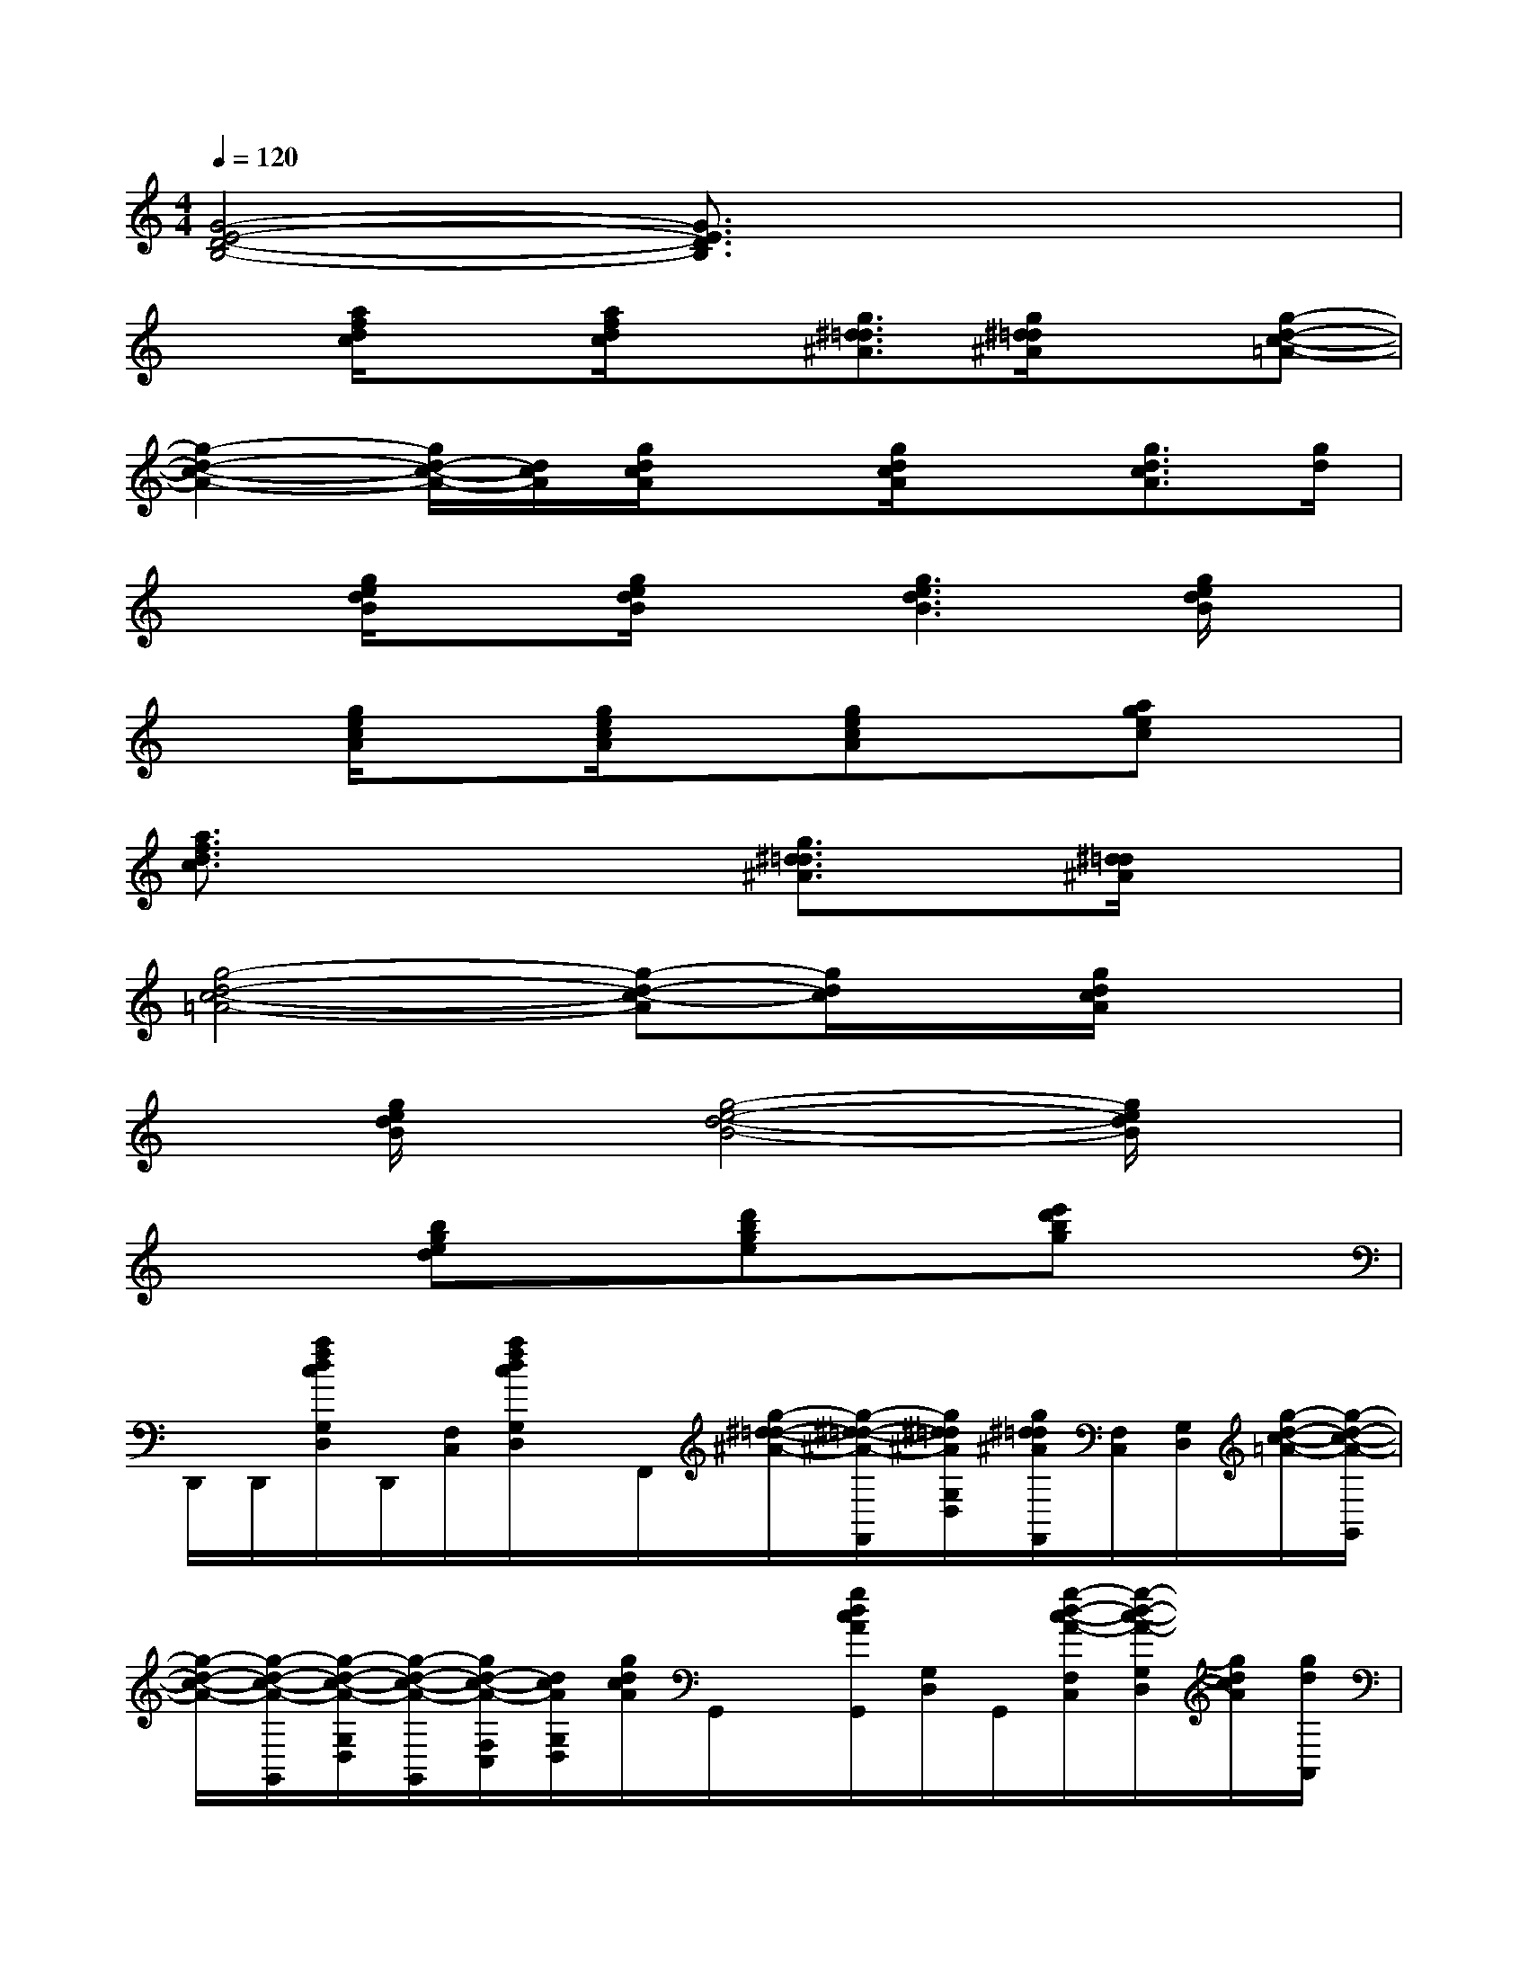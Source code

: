 X:1
T:
M:4/4
L:1/8
Q:1/4=120
K:C%0sharps
V:1
[G4-E4-D4-B,4-][G3/2E3/2D3/2B,3/2]x2x/2|
x[a/2f/2d/2c/2]x[a/2f/2d/2c/2]x[g3/2^d3/2=d3/2^A3/2][g/2^d/2=d/2^A/2]x[g-d-c-=A-]|
[g2-d2-c2-A2-][g/2d/2-c/2-A/2-][d/2c/2A/2][g/2d/2c/2A/2]x[g/2d/2c/2A/2]x[g3/2d3/2c3/2A3/2][g/2d/2]|
x[g/2e/2d/2B/2]x[g/2e/2d/2B/2]x[g3e3d3B3][g/2e/2d/2B/2]x/2|
x[g/2e/2c/2A/2]x[g/2e/2c/2A/2]x[gecA]x[agec]x|
[a3/2f3/2d3/2c3/2]x2x/2[g3/2^d3/2=d3/2^A3/2]x/2[^d/2=d/2^A/2]x3/2|
[g4-d4-c4-=A4-][g-d-c-A][g/2d/2c/2]x/2[g/2d/2c/2A/2]x3/2|
x[g/2e/2d/2B/2]x[g4-e4-d4-B4-][g/2e/2d/2B/2]x|
x2[bged]x[d'bge]x[e'd'bg]x|
D,,/2D,,/2[a/2f/2d/2c/2G,/2D,/2]D,,/2[F,/2C,/2][a/2f/2d/2c/2G,/2D,/2]x/2F,,/2[g/2-^d/2-=d/2-^A/2-][g/2-^d/2-=d/2-^A/2-F,,/2][g/2^d/2=d/2^A/2G,/2D,/2][g/2^d/2=d/2^A/2F,,/2][F,/2C,/2][G,/2D,/2][g/2-d/2-c/2-=A/2-][g/2-d/2-c/2-A/2-G,,/2]|
[g/2-d/2-c/2-A/2-][g/2-d/2-c/2-A/2-G,,/2][g/2-d/2-c/2-A/2-G,/2D,/2][g/2-d/2-c/2-A/2-G,,/2][g/2d/2-c/2-A/2-F,/2C,/2][d/2c/2A/2G,/2D,/2][g/2d/2c/2A/2]G,,/2x/2[g/2d/2c/2A/2G,,/2][G,/2D,/2]G,,/2[g/2-d/2-c/2-A/2-F,/2C,/2][g/2-d/2-c/2-A/2-G,/2D,/2][g/2d/2c/2A/2][g/2d/2A,,/2]|
x/2A,,/2[g/2e/2d/2B/2G,/2D,/2]A,,/2[F,/2C,/2][g/2e/2d/2B/2G,/2D,/2]x/2A,,/2[g/2-e/2-d/2-B/2-][g/2-e/2-d/2-B/2-A,,/2][g/2-e/2-d/2-B/2-G,/2D,/2][g/2-e/2-d/2-B/2-A,,/2][g/2-e/2-d/2-B/2-F,/2C,/2][g/2e/2d/2B/2G,/2D,/2][g/2e/2d/2B/2]F,,/2|
x/2F,,/2[g/2e/2c/2A/2G,/2D,/2]F,,/2[F,/2C,/2][g/2e/2c/2A/2G,/2D,/2]x/2F,,/2[g/2-e/2-c/2-A/2-][g/2e/2c/2A/2F,,/2][G,/2D,/2]F,,/2[a/2-g/2-e/2-c/2-F,/2C,/2][a/2g/2e/2c/2G,/2D,/2]x/2D,,/2|
[a/2-f/2-d/2-c/2-][a/2-f/2-d/2-c/2-D,,/2][a/2f/2d/2c/2G,/2D,/2]D,,/2[F,/2C,/2][G,/2D,/2]x/2F,,/2[g/2-^d/2-=d/2-^A/2-][g/2-^d/2-=d/2-^A/2-F,,/2][g/2^d/2=d/2^A/2G,/2D,/2]F,,/2[^d/2=d/2^A/2F,/2C,/2][G,/2D,/2]x/2G,,/2|
[g/2-d/2-c/2-=A/2-][g/2-d/2-c/2-A/2-G,,/2][g/2-d/2-c/2-A/2-G,/2D,/2][g/2-d/2-c/2-A/2-G,,/2][g/2-d/2-c/2-A/2-F,/2C,/2][g/2-d/2-c/2-A/2-G,/2D,/2][g/2-d/2-c/2-A/2-][g/2-d/2-c/2-A/2-G,,/2][g/2-d/2-c/2-A/2-][g/2-d/2-c/2-A/2G,,/2][g/2d/2c/2G,/2D,/2]G,,/2[g/2d/2c/2A/2F,/2C,/2][G,/2D,/2]x/2A,,/2|
x/2A,,/2[g/2e/2d/2B/2G,/2D,/2]A,,/2[F,/2C,/2][g/2-e/2-d/2-B/2-G,/2D,/2][g/2-e/2-d/2-B/2-][g/2-e/2-d/2-B/2-A,,/2][g/2-e/2-d/2-B/2-][g/2-e/2-d/2-B/2-A,,/2][g/2-e/2-d/2-B/2-G,/2D,/2][g/2-e/2-d/2-B/2-F,/2][g/2-e/2-d/2-B/2-C,/2][g/2e/2d/2B/2G,/2D,/2]x/2A,,/2